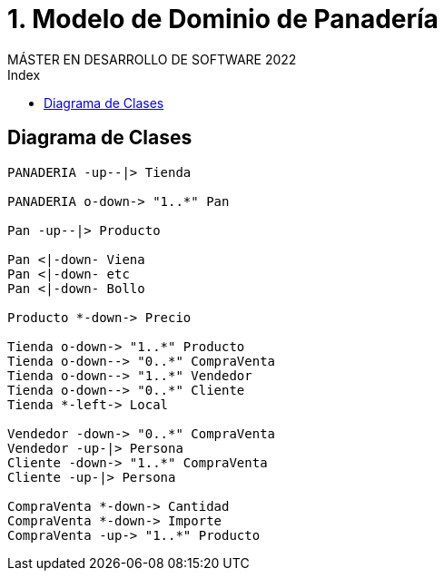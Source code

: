
= 1. Modelo de Dominio de Panadería
MÁSTER EN DESARROLLO DE SOFTWARE 2022
:toc-title: Index
:toc: none

:idprefix:
:idseparator: -
:imagesdir: images


== Diagrama de Clases


[plantuml, DiagramaClasesPanaderia, svg]
....

PANADERIA -up--|> Tienda

PANADERIA o-down-> "1..*" Pan

Pan -up--|> Producto

Pan <|-down- Viena
Pan <|-down- etc
Pan <|-down- Bollo

Producto *-down-> Precio

Tienda o-down-> "1..*" Producto
Tienda o-down--> "0..*" CompraVenta
Tienda o-down--> "1..*" Vendedor
Tienda o-down--> "0..*" Cliente
Tienda *-left-> Local

Vendedor -down-> "0..*" CompraVenta
Vendedor -up-|> Persona
Cliente -down-> "1..*" CompraVenta
Cliente -up-|> Persona

CompraVenta *-down-> Cantidad
CompraVenta *-down-> Importe
CompraVenta -up-> "1..*" Producto

....
